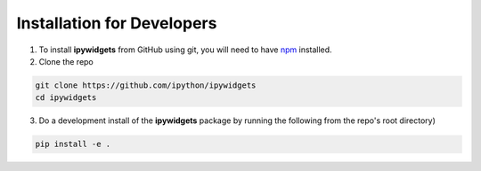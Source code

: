Installation for Developers
===========================

1. To install **ipywidgets** from GitHub using git, you will need to have
   `npm <https://www.npmjs.com/>`_ installed.

2. Clone the repo
   
.. code-block:: bash

        git clone https://github.com/ipython/ipywidgets
        cd ipywidgets

3. Do a development install of the **ipywidgets** package by running the following from
   the repo's root directory)

.. code-block:: bash

        pip install -e .